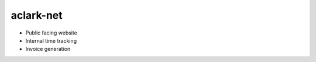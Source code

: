 aclark-net
================================================================================

- Public facing website
- Internal time tracking
- Invoice generation
